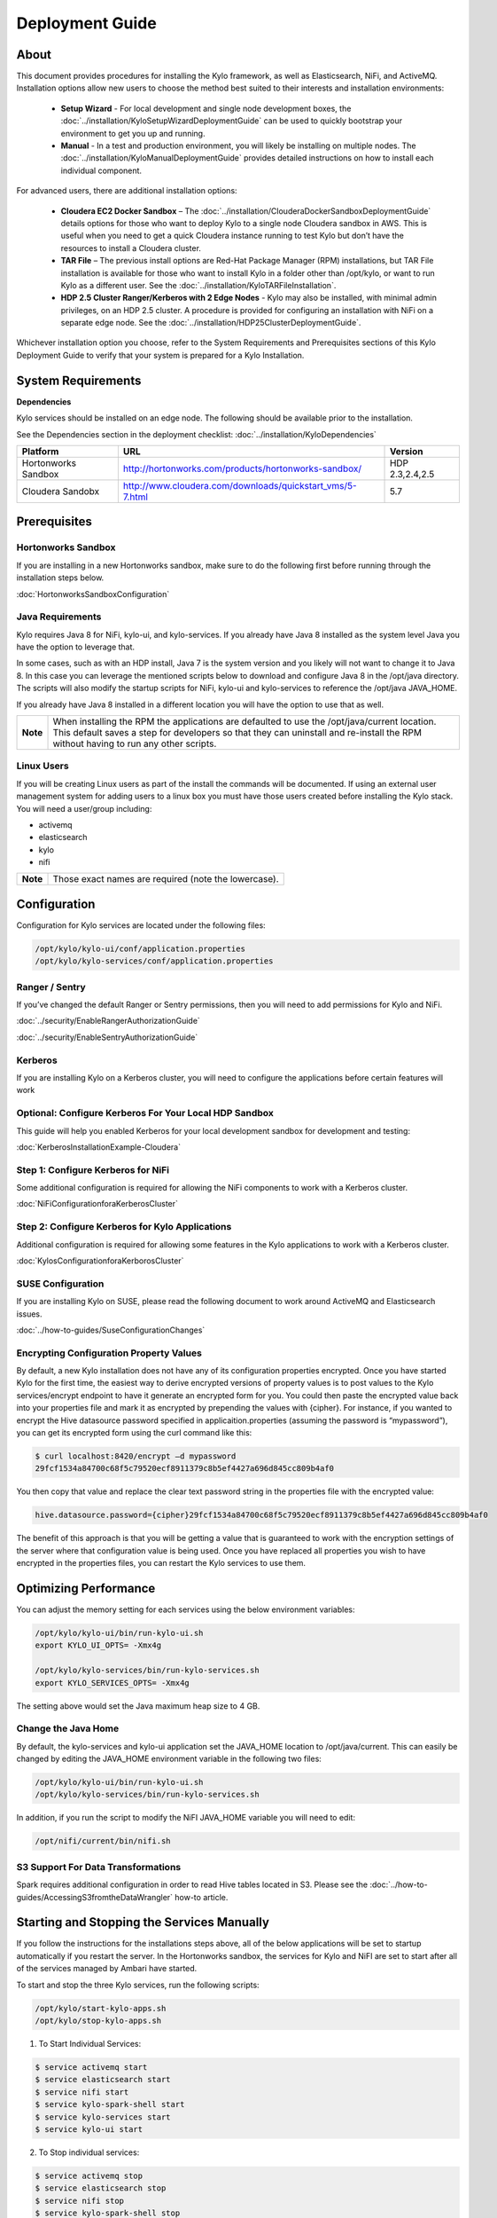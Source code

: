 
=====================
Deployment Guide
=====================

About
=====

This document provides procedures for installing the Kylo framework, as well as Elasticsearch, NiFi, and ActiveMQ.
Installation options allow new users to choose the method best suited to their interests and installation environments:

  - **Setup Wizard** - For local development and single node development boxes, the :doc:`../installation/KyloSetupWizardDeploymentGuide` can be used to quickly bootstrap your environment to get you up and running.
  - **Manual** - In a test and production environment, you will likely be installing on multiple nodes. The :doc:`../installation/KyloManualDeploymentGuide` provides detailed instructions on how to install each individual component.

For advanced users, there are additional installation options:

  - **Cloudera EC2 Docker Sandbox** – The :doc:`../installation/ClouderaDockerSandboxDeploymentGuide` details options for those who want to deploy Kylo to a single node Cloudera sandbox in AWS. This is useful when you need to get a quick Cloudera instance running to test Kylo but don’t have the resources to install a Cloudera cluster.
  - **TAR File** – The previous install options are Red-Hat Package Manager (RPM) installations, but TAR File installation is available for those who want to install Kylo in a folder other than /opt/kylo, or want to run Kylo as a different user. See the :doc:`../installation/KyloTARFileInstallation`.
  - **HDP 2.5 Cluster Ranger/Kerberos with 2 Edge Nodes** - Kylo may also be installed, with minimal admin privileges, on an HDP 2.5 cluster. A procedure is provided for configuring an installation with NiFi on a separate edge node. See the :doc:`../installation/HDP25ClusterDeploymentGuide`.

Whichever installation option you choose, refer to the System Requirements and Prerequisites sections of this Kylo Deployment Guide to verify that your system is prepared for a Kylo Installation.

System Requirements
===================

**Dependencies**

Kylo services should be installed on an edge node.
The following should be available prior to the installation.

See the Dependencies section in the deployment checklist: :doc:`../installation/KyloDependencies`

+-----------------------+-------------------------------------------------------------+----------------+
| **Platform**          | **URL**                                                     | **Version**    |
+-----------------------+-------------------------------------------------------------+----------------+
| Hortonworks Sandbox   | http://hortonworks.com/products/hortonworks-sandbox/        | HDP 2.3,2.4,2.5|
+-----------------------+-------------------------------------------------------------+----------------+
| Cloudera Sandobx      | http://www.cloudera.com/downloads/quickstart_vms/5-7.html   | 5.7            |
+-----------------------+-------------------------------------------------------------+----------------+

Prerequisites
=============

Hortonworks Sandbox
-------------------

If you are installing in a new Hortonworks sandbox, make sure to do the following first before running through the installation steps below.

:doc:`HortonworksSandboxConfiguration`

Java Requirements
-----------------

Kylo requires Java 8 for NiFi, kylo-ui, and
kylo-services. If you already have Java 8 installed as the system
level Java you have the option to leverage that.

In some cases, such as with an HDP install, Java 7 is the system version
and you likely will not want to change it to Java 8. In this case you
can leverage the mentioned scripts below to download and configure Java
8 in the /opt/java directory. The scripts will also modify the startup
scripts for NiFi, kylo-ui and kylo-services to reference the
/opt/java JAVA_HOME.

If you already have Java 8 installed in a different location you will
have the option to use that as well.

+------------+-------------------------------------------------------------------------------------------------------------------------------------------------------------------------------------------------------------------------------------+
| **Note**   | When installing the RPM the applications are defaulted to use the /opt/java/current location. This default saves a step for developers so that they can uninstall and re-install the RPM without having to run any other scripts.   |
+------------+-------------------------------------------------------------------------------------------------------------------------------------------------------------------------------------------------------------------------------------+

Linux Users
-----------

If you will be creating Linux users as part of the install the commands
will be documented. If using an external user management system for
adding users to a linux box you must have those users created before
installing the Kylo stack. You will need a user/group including:

-  activemq

-  elasticsearch

-  kylo

-  nifi

+------------+--------------------------------------------------------+
| **Note**   | Those exact names are required (note the lowercase).   |
+------------+--------------------------------------------------------+

Configuration
=============

Configuration for Kylo services are located under the following files:

.. code-block:: shell

  /opt/kylo/kylo-ui/conf/application.properties
  /opt/kylo/kylo-services/conf/application.properties

..

Ranger / Sentry
---------------

If you’ve changed the default Ranger or Sentry permissions, then you will need to add permissions for Kylo and NiFi.

:doc:`../security/EnableRangerAuthorizationGuide`

:doc:`../security/EnableSentryAuthorizationGuide`

Kerberos
--------

If you are installing Kylo on a Kerberos cluster, you will need to
configure the applications before certain features will work

Optional: Configure Kerberos For Your Local HDP Sandbox
-------------------------------------------------------

This guide will help you enabled Kerberos for your local development
sandbox for development and testing:

:doc:`KerberosInstallationExample-Cloudera`

Step 1: Configure Kerberos for NiFi
-----------------------------------

Some additional configuration is required for allowing the NiFi
components to work with a Kerberos cluster.

:doc:`NiFiConfigurationforaKerberosCluster`

Step 2: Configure Kerberos for Kylo Applications
------------------------------------------------

Additional configuration is required for allowing some features in the
Kylo applications to work with a Kerberos cluster.

:doc:`KylosConfigurationforaKerborosCluster`

SUSE Configuration
------------------

If you are installing Kylo on SUSE, please read the following document to work around ActiveMQ and Elasticsearch issues.

:doc:`../how-to-guides/SuseConfigurationChanges`

Encrypting Configuration Property Values
----------------------------------------

By default, a new Kylo installation does not have any of its
configuration properties encrypted. Once you have started Kylo for the
first time, the easiest way to derive encrypted versions of property
values is to post values to the Kylo services/encrypt endpoint to have
it generate an encrypted form for you. You could then paste the
encrypted value back into your properties file and mark it as encrypted
by prepending the values with {cipher}. For instance, if you wanted to
encrypt the Hive datasource password specified in
applicaition.properties (assuming the password is “mypassword”), you can
get its encrypted form using the curl command like this:

.. code-block:: shell

    $ curl localhost:8420/encrypt –d mypassword
    29fcf1534a84700c68f5c79520ecf8911379c8b5ef4427a696d845cc809b4af0

..

You then copy that value and replace the clear text password
string in the properties file with the encrypted value:

.. code-block:: shell

    hive.datasource.password={cipher}29fcf1534a84700c68f5c79520ecf8911379c8b5ef4427a696d845cc809b4af0

..

The benefit of this approach is that you will be getting a value that is
guaranteed to work with the encryption settings of the server where that
configuration value is being used. Once you have replaced all properties
you wish to have encrypted in the properties files, you can restart the Kylo
services to use them.

Optimizing Performance
======================

You can adjust the memory setting for each services using the below
environment variables:

.. code-block:: shell

    /opt/kylo/kylo-ui/bin/run-kylo-ui.sh
    export KYLO_UI_OPTS= -Xmx4g

    /opt/kylo/kylo-services/bin/run-kylo-services.sh
    export KYLO_SERVICES_OPTS= -Xmx4g

..

The setting above would set the Java maximum heap size to 4 GB.

Change the Java Home
--------------------

By default, the kylo-services and kylo-ui application set the
JAVA_HOME location to /opt/java/current. This can easily be changed by
editing the JAVA_HOME environment variable in the following two files:

.. code-block:: shell

    /opt/kylo/kylo-ui/bin/run-kylo-ui.sh
    /opt/kylo/kylo-services/bin/run-kylo-services.sh

..

In addition, if you run the script to modify the NiFI JAVA_HOME
variable you will need to edit:

.. code-block:: shell

    /opt/nifi/current/bin/nifi.sh

..

S3 Support For Data Transformations
-----------------------------------

Spark requires additional configuration in order to read Hive tables
located in S3. Please see the :doc:`../how-to-guides/AccessingS3fromtheDataWrangler` how-to article.

Starting and Stopping the Services Manually
===========================================

If you follow the instructions for the installations steps above, all of
the below applications will be set to startup automatically if you
restart the server. In the Hortonworks sandbox, the services for Kylo
and NiFI are set to start after all of the services managed by Ambari have
started.

To start and stop the three Kylo services, run the following scripts:

.. code-block:: shell

    /opt/kylo/start-kylo-apps.sh
    /opt/kylo/stop-kylo-apps.sh

..

1. To Start Individual Services:

.. code-block:: shell

  $ service activemq start
  $ service elasticsearch start
  $ service nifi start
  $ service kylo-spark-shell start
  $ service kylo-services start
  $ service kylo-ui start  

..

2.  To Stop individual services:

.. code-block:: shell

  $ service activemq stop
  $ service elasticsearch stop
  $ service nifi stop
  $ service kylo-spark-shell stop
  $ service kylo-services stop
  $ service kylo-ui stop  

..

3. To get the status of individual services $ service activemq status:

.. code-block:: shell

  $ service elasticsearch status
  $ service nifi status
  $ service kylo-spark-shell status
  $ service kylo-services status
  $ service kylo-ui status  

..

Log Output
==========

Configuring Log Output
----------------------

Log output for the services mentioned above are configured at:

.. code-block:: shell

    /opt/kylo/kylo-ui/conf/log4j.properties
    /opt/kylo/kylo-services/conf/log4j.properties

..

You may place logs where desired according to the
'log4j.appender.file.File' property. Note the configuration line:

.. code-block:: shell

    log4j.appender.file.File=/var/log/<app>/<app>.log

..

Viewing Log Output
------------------

The default log locations for the various applications are located at:

.. code-block:: shell

    /var/log/<service_name>

..

Web and REST Access
===================

Below are the default URL’s and ports for the services:

.. code-block:: shell

    Feed Manager and Operations UI
    http://127.0.0.1:8400
    username: dladmin
    password: thinkbig

    NiFi UI
    http://127.0.0.1:8079/nifi

    Elasticsearch REST API
    http://127.0.0.1:9200

    ActiveMQ Admin
    http://127.0.0.1:8161/admin

..

Appendix: Cleanup scripts
=========================

For development and sandbox environments you can leverage the cleanup
script to remove all of the Kylo services as well as Elasticsearch,
ActiveMQ, and NiFi.

.. code-block:: shell

    $ /opt/kylo/setup/dev/cleanup-env.sh

..

+---------------+-------------------------------------------------------------------------------------------+
|**IMPORTANT!** | Only run this in a DEV environment. This will delete all application and the MySQL schema.|
+---------------+-------------------------------------------------------------------------------------------+


In addition there is a script for cleaning up the hive schema and HDFS
folders that are related to a specific "category" that is defined in the
UI.

.. code-block:: shell

    $ /opt/kylo/setup/dev/cleanupCategory.sh [categoryName]

    Example: /opt/kylo/setup/dev/cleanupCategory.sh customers

..

Appendix: Postgres Integration
==============================

:doc:`Postgres Hive Metadata Configuration <Postgres_Hive_Metadata_Configuration>`
